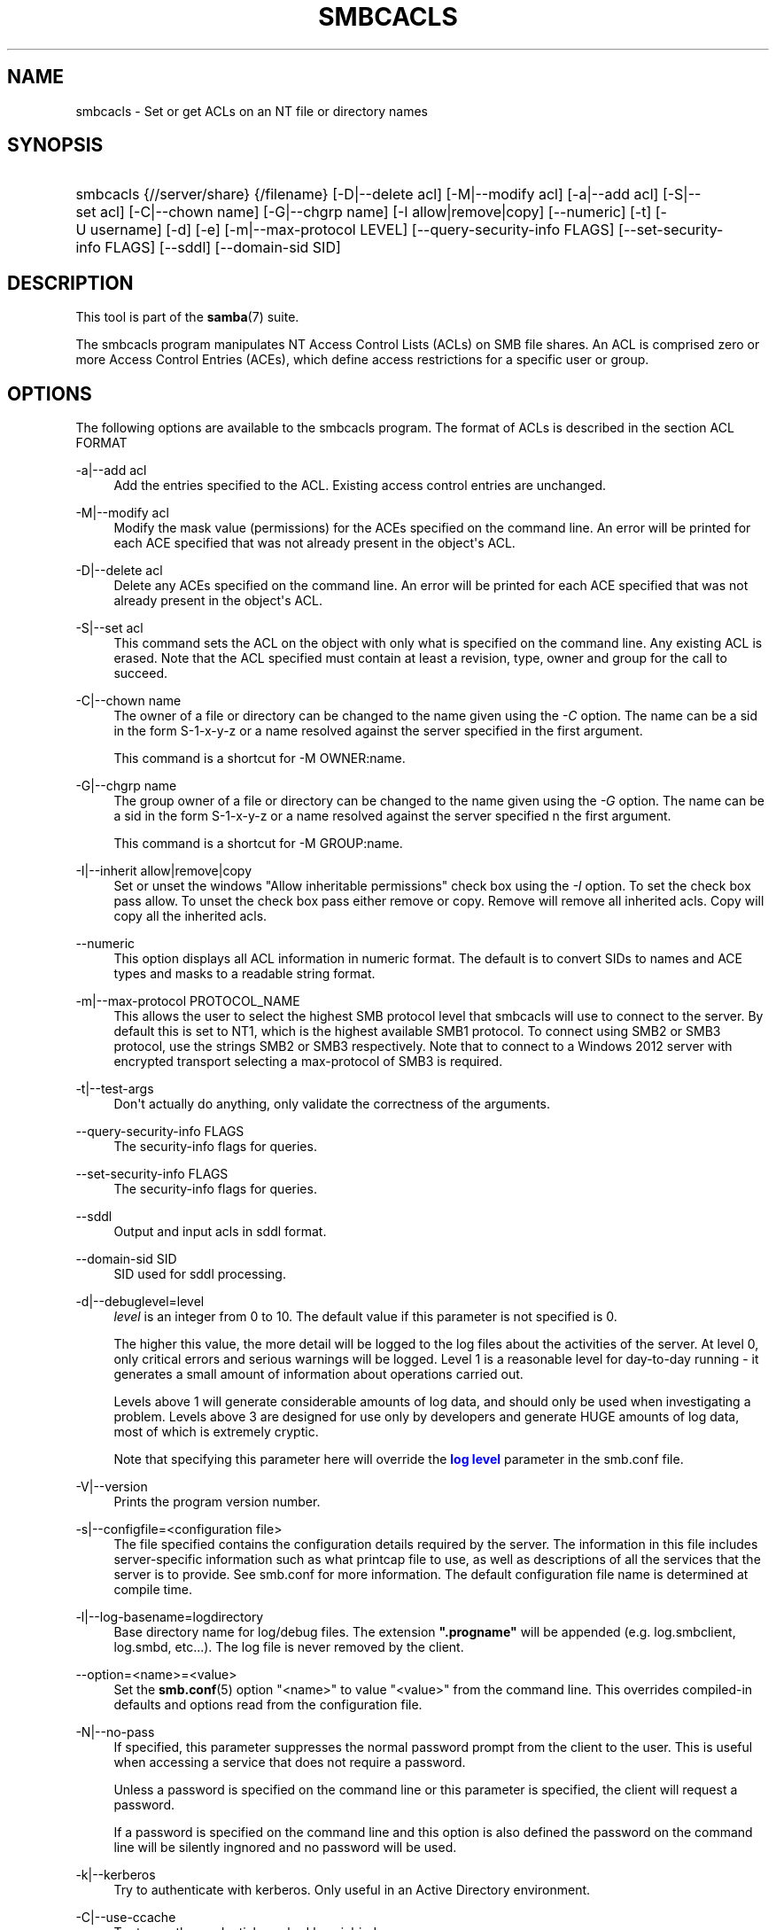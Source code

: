 '\" t
.\"     Title: smbcacls
.\"    Author: [see the "AUTHOR" section]
.\" Generator: DocBook XSL Stylesheets v1.78.1 <http://docbook.sf.net/>
.\"      Date: 09/08/2015
.\"    Manual: User Commands
.\"    Source: Samba 4.3
.\"  Language: English
.\"
.TH "SMBCACLS" "1" "09/08/2015" "Samba 4\&.3" "User Commands"
.\" -----------------------------------------------------------------
.\" * Define some portability stuff
.\" -----------------------------------------------------------------
.\" ~~~~~~~~~~~~~~~~~~~~~~~~~~~~~~~~~~~~~~~~~~~~~~~~~~~~~~~~~~~~~~~~~
.\" http://bugs.debian.org/507673
.\" http://lists.gnu.org/archive/html/groff/2009-02/msg00013.html
.\" ~~~~~~~~~~~~~~~~~~~~~~~~~~~~~~~~~~~~~~~~~~~~~~~~~~~~~~~~~~~~~~~~~
.ie \n(.g .ds Aq \(aq
.el       .ds Aq '
.\" -----------------------------------------------------------------
.\" * set default formatting
.\" -----------------------------------------------------------------
.\" disable hyphenation
.nh
.\" disable justification (adjust text to left margin only)
.ad l
.\" -----------------------------------------------------------------
.\" * MAIN CONTENT STARTS HERE *
.\" -----------------------------------------------------------------
.SH "NAME"
smbcacls \- Set or get ACLs on an NT file or directory names
.SH "SYNOPSIS"
.HP \w'\ 'u
smbcacls {//server/share} {/filename} [\-D|\-\-delete\ acl] [\-M|\-\-modify\ acl] [\-a|\-\-add\ acl] [\-S|\-\-set\ acl] [\-C|\-\-chown\ name] [\-G|\-\-chgrp\ name] [\-I\ allow|remove|copy] [\-\-numeric] [\-t] [\-U\ username] [\-d] [\-e] [\-m|\-\-max\-protocol\ LEVEL] [\-\-query\-security\-info\ FLAGS] [\-\-set\-security\-info\ FLAGS] [\-\-sddl] [\-\-domain\-sid\ SID]
.SH "DESCRIPTION"
.PP
This tool is part of the
\fBsamba\fR(7)
suite\&.
.PP
The
smbcacls
program manipulates NT Access Control Lists (ACLs) on SMB file shares\&. An ACL is comprised zero or more Access Control Entries (ACEs), which define access restrictions for a specific user or group\&.
.SH "OPTIONS"
.PP
The following options are available to the
smbcacls
program\&. The format of ACLs is described in the section ACL FORMAT
.PP
\-a|\-\-add acl
.RS 4
Add the entries specified to the ACL\&. Existing access control entries are unchanged\&.
.RE
.PP
\-M|\-\-modify acl
.RS 4
Modify the mask value (permissions) for the ACEs specified on the command line\&. An error will be printed for each ACE specified that was not already present in the object\*(Aqs ACL\&.
.RE
.PP
\-D|\-\-delete acl
.RS 4
Delete any ACEs specified on the command line\&. An error will be printed for each ACE specified that was not already present in the object\*(Aqs ACL\&.
.RE
.PP
\-S|\-\-set acl
.RS 4
This command sets the ACL on the object with only what is specified on the command line\&. Any existing ACL is erased\&. Note that the ACL specified must contain at least a revision, type, owner and group for the call to succeed\&.
.RE
.PP
\-C|\-\-chown name
.RS 4
The owner of a file or directory can be changed to the name given using the
\fI\-C\fR
option\&. The name can be a sid in the form S\-1\-x\-y\-z or a name resolved against the server specified in the first argument\&.
.sp
This command is a shortcut for \-M OWNER:name\&.
.RE
.PP
\-G|\-\-chgrp name
.RS 4
The group owner of a file or directory can be changed to the name given using the
\fI\-G\fR
option\&. The name can be a sid in the form S\-1\-x\-y\-z or a name resolved against the server specified n the first argument\&.
.sp
This command is a shortcut for \-M GROUP:name\&.
.RE
.PP
\-I|\-\-inherit allow|remove|copy
.RS 4
Set or unset the windows "Allow inheritable permissions" check box using the
\fI\-I\fR
option\&. To set the check box pass allow\&. To unset the check box pass either remove or copy\&. Remove will remove all inherited acls\&. Copy will copy all the inherited acls\&.
.RE
.PP
\-\-numeric
.RS 4
This option displays all ACL information in numeric format\&. The default is to convert SIDs to names and ACE types and masks to a readable string format\&.
.RE
.PP
\-m|\-\-max\-protocol PROTOCOL_NAME
.RS 4
This allows the user to select the highest SMB protocol level that smbcacls will use to connect to the server\&. By default this is set to NT1, which is the highest available SMB1 protocol\&. To connect using SMB2 or SMB3 protocol, use the strings SMB2 or SMB3 respectively\&. Note that to connect to a Windows 2012 server with encrypted transport selecting a max\-protocol of SMB3 is required\&.
.RE
.PP
\-t|\-\-test\-args
.RS 4
Don\*(Aqt actually do anything, only validate the correctness of the arguments\&.
.RE
.PP
\-\-query\-security\-info FLAGS
.RS 4
The security\-info flags for queries\&.
.RE
.PP
\-\-set\-security\-info FLAGS
.RS 4
The security\-info flags for queries\&.
.RE
.PP
\-\-sddl
.RS 4
Output and input acls in sddl format\&.
.RE
.PP
\-\-domain\-sid SID
.RS 4
SID used for sddl processing\&.
.RE
.PP
\-d|\-\-debuglevel=level
.RS 4
\fIlevel\fR
is an integer from 0 to 10\&. The default value if this parameter is not specified is 0\&.
.sp
The higher this value, the more detail will be logged to the log files about the activities of the server\&. At level 0, only critical errors and serious warnings will be logged\&. Level 1 is a reasonable level for day\-to\-day running \- it generates a small amount of information about operations carried out\&.
.sp
Levels above 1 will generate considerable amounts of log data, and should only be used when investigating a problem\&. Levels above 3 are designed for use only by developers and generate HUGE amounts of log data, most of which is extremely cryptic\&.
.sp
Note that specifying this parameter here will override the
\m[blue]\fBlog level\fR\m[]
parameter in the
smb\&.conf
file\&.
.RE
.PP
\-V|\-\-version
.RS 4
Prints the program version number\&.
.RE
.PP
\-s|\-\-configfile=<configuration file>
.RS 4
The file specified contains the configuration details required by the server\&. The information in this file includes server\-specific information such as what printcap file to use, as well as descriptions of all the services that the server is to provide\&. See
smb\&.conf
for more information\&. The default configuration file name is determined at compile time\&.
.RE
.PP
\-l|\-\-log\-basename=logdirectory
.RS 4
Base directory name for log/debug files\&. The extension
\fB"\&.progname"\fR
will be appended (e\&.g\&. log\&.smbclient, log\&.smbd, etc\&.\&.\&.)\&. The log file is never removed by the client\&.
.RE
.PP
\-\-option=<name>=<value>
.RS 4
Set the
\fBsmb.conf\fR(5)
option "<name>" to value "<value>" from the command line\&. This overrides compiled\-in defaults and options read from the configuration file\&.
.RE
.PP
\-N|\-\-no\-pass
.RS 4
If specified, this parameter suppresses the normal password prompt from the client to the user\&. This is useful when accessing a service that does not require a password\&.
.sp
Unless a password is specified on the command line or this parameter is specified, the client will request a password\&.
.sp
If a password is specified on the command line and this option is also defined the password on the command line will be silently ingnored and no password will be used\&.
.RE
.PP
\-k|\-\-kerberos
.RS 4
Try to authenticate with kerberos\&. Only useful in an Active Directory environment\&.
.RE
.PP
\-C|\-\-use\-ccache
.RS 4
Try to use the credentials cached by winbind\&.
.RE
.PP
\-A|\-\-authentication\-file=filename
.RS 4
This option allows you to specify a file from which to read the username and password used in the connection\&. The format of the file is
.sp
.if n \{\
.RS 4
.\}
.nf
username = <value>
password = <value>
domain   = <value>
.fi
.if n \{\
.RE
.\}
.sp
Make certain that the permissions on the file restrict access from unwanted users\&.
.RE
.PP
\-U|\-\-user=username[%password]
.RS 4
Sets the SMB username or username and password\&.
.sp
If %password is not specified, the user will be prompted\&. The client will first check the
\fBUSER\fR
environment variable, then the
\fBLOGNAME\fR
variable and if either exists, the string is uppercased\&. If these environmental variables are not found, the username
\fBGUEST\fR
is used\&.
.sp
A third option is to use a credentials file which contains the plaintext of the username and password\&. This option is mainly provided for scripts where the admin does not wish to pass the credentials on the command line or via environment variables\&. If this method is used, make certain that the permissions on the file restrict access from unwanted users\&. See the
\fI\-A\fR
for more details\&.
.sp
Be cautious about including passwords in scripts\&. Also, on many systems the command line of a running process may be seen via the
ps
command\&. To be safe always allow
rpcclient
to prompt for a password and type it in directly\&.
.RE
.PP
\-S|\-\-signing on|off|required
.RS 4
Set the client signing state\&.
.RE
.PP
\-P|\-\-machine\-pass
.RS 4
Use stored machine account password\&.
.RE
.PP
\-e|\-\-encrypt
.RS 4
This command line parameter requires the remote server support the UNIX extensions or that the SMB3 protocol has been selected\&. Requests that the connection be encrypted\&. Negotiates SMB encryption using either SMB3 or POSIX extensions via GSSAPI\&. Uses the given credentials for the encryption negotiation (either kerberos or NTLMv1/v2 if given domain/username/password triple\&. Fails the connection if encryption cannot be negotiated\&.
.RE
.PP
\-\-pw\-nt\-hash
.RS 4
The supplied password is the NT hash\&.
.RE
.PP
\-n|\-\-netbiosname <primary NetBIOS name>
.RS 4
This option allows you to override the NetBIOS name that Samba uses for itself\&. This is identical to setting the
\m[blue]\fBnetbios name\fR\m[]
parameter in the
smb\&.conf
file\&. However, a command line setting will take precedence over settings in
smb\&.conf\&.
.RE
.PP
\-i|\-\-scope <scope>
.RS 4
This specifies a NetBIOS scope that
nmblookup
will use to communicate with when generating NetBIOS names\&. For details on the use of NetBIOS scopes, see rfc1001\&.txt and rfc1002\&.txt\&. NetBIOS scopes are
\fIvery\fR
rarely used, only set this parameter if you are the system administrator in charge of all the NetBIOS systems you communicate with\&.
.RE
.PP
\-W|\-\-workgroup=domain
.RS 4
Set the SMB domain of the username\&. This overrides the default domain which is the domain defined in smb\&.conf\&. If the domain specified is the same as the servers NetBIOS name, it causes the client to log on using the servers local SAM (as opposed to the Domain SAM)\&.
.RE
.PP
\-O|\-\-socket\-options socket options
.RS 4
TCP socket options to set on the client socket\&. See the socket options parameter in the
smb\&.conf
manual page for the list of valid options\&.
.RE
.PP
\-?|\-\-help
.RS 4
Print a summary of command line options\&.
.RE
.PP
\-\-usage
.RS 4
Display brief usage message\&.
.RE
.SH "ACL FORMAT"
.PP
The format of an ACL is one or more entries separated by either commas or newlines\&. An ACL entry is one of the following:
.PP
.if n \{\
.RS 4
.\}
.nf
 
REVISION:<revision number>
OWNER:<sid or name>
GROUP:<sid or name>
ACL:<sid or name>:<type>/<flags>/<mask>
.fi
.if n \{\
.RE
.\}
.PP
The revision of the ACL specifies the internal Windows NT ACL revision for the security descriptor\&. If not specified it defaults to 1\&. Using values other than 1 may cause strange behaviour\&.
.PP
The owner and group specify the owner and group sids for the object\&. If a SID in the format S\-1\-x\-y\-z is specified this is used, otherwise the name specified is resolved using the server on which the file or directory resides\&.
.PP
ACEs are specified with an "ACL:" prefix, and define permissions granted to an SID\&. The SID again can be specified in S\-1\-x\-y\-z format or as a name in which case it is resolved against the server on which the file or directory resides\&. The type, flags and mask values determine the type of access granted to the SID\&.
.PP
The type can be either ALLOWED or DENIED to allow/deny access to the SID\&. The flags values are generally zero for file ACEs and either 9 or 2 for directory ACEs\&. Some common flags are:
.sp
.RS 4
.ie n \{\
\h'-04'\(bu\h'+03'\c
.\}
.el \{\
.sp -1
.IP \(bu 2.3
.\}
\fB#define SEC_ACE_FLAG_OBJECT_INHERIT 0x1\fR
.RE
.sp
.RS 4
.ie n \{\
\h'-04'\(bu\h'+03'\c
.\}
.el \{\
.sp -1
.IP \(bu 2.3
.\}
\fB#define SEC_ACE_FLAG_CONTAINER_INHERIT 0x2\fR
.RE
.sp
.RS 4
.ie n \{\
\h'-04'\(bu\h'+03'\c
.\}
.el \{\
.sp -1
.IP \(bu 2.3
.\}
\fB#define SEC_ACE_FLAG_NO_PROPAGATE_INHERIT 0x4\fR
.RE
.sp
.RS 4
.ie n \{\
\h'-04'\(bu\h'+03'\c
.\}
.el \{\
.sp -1
.IP \(bu 2.3
.\}
\fB#define SEC_ACE_FLAG_INHERIT_ONLY 0x8\fR
.RE
.sp
.RE
.PP
At present, flags can only be specified as decimal or hexadecimal values\&.
.PP
The mask is a value which expresses the access right granted to the SID\&. It can be given as a decimal or hexadecimal value, or by using one of the following text strings which map to the NT file permissions of the same name\&.
.sp
.RS 4
.ie n \{\
\h'-04'\(bu\h'+03'\c
.\}
.el \{\
.sp -1
.IP \(bu 2.3
.\}
\fIR\fR
\- Allow read access
.RE
.sp
.RS 4
.ie n \{\
\h'-04'\(bu\h'+03'\c
.\}
.el \{\
.sp -1
.IP \(bu 2.3
.\}
\fIW\fR
\- Allow write access
.RE
.sp
.RS 4
.ie n \{\
\h'-04'\(bu\h'+03'\c
.\}
.el \{\
.sp -1
.IP \(bu 2.3
.\}
\fIX\fR
\- Execute permission on the object
.RE
.sp
.RS 4
.ie n \{\
\h'-04'\(bu\h'+03'\c
.\}
.el \{\
.sp -1
.IP \(bu 2.3
.\}
\fID\fR
\- Delete the object
.RE
.sp
.RS 4
.ie n \{\
\h'-04'\(bu\h'+03'\c
.\}
.el \{\
.sp -1
.IP \(bu 2.3
.\}
\fIP\fR
\- Change permissions
.RE
.sp
.RS 4
.ie n \{\
\h'-04'\(bu\h'+03'\c
.\}
.el \{\
.sp -1
.IP \(bu 2.3
.\}
\fIO\fR
\- Take ownership
.RE
.sp
.RE
.PP
The following combined permissions can be specified:
.sp
.RS 4
.ie n \{\
\h'-04'\(bu\h'+03'\c
.\}
.el \{\
.sp -1
.IP \(bu 2.3
.\}
\fIREAD\fR
\- Equivalent to \*(AqRX\*(Aq permissions
.RE
.sp
.RS 4
.ie n \{\
\h'-04'\(bu\h'+03'\c
.\}
.el \{\
.sp -1
.IP \(bu 2.3
.\}
\fICHANGE\fR
\- Equivalent to \*(AqRXWD\*(Aq permissions
.RE
.sp
.RS 4
.ie n \{\
\h'-04'\(bu\h'+03'\c
.\}
.el \{\
.sp -1
.IP \(bu 2.3
.\}
\fIFULL\fR
\- Equivalent to \*(AqRWXDPO\*(Aq permissions
.RE
.SH "EXIT STATUS"
.PP
The
smbcacls
program sets the exit status depending on the success or otherwise of the operations performed\&. The exit status may be one of the following values\&.
.PP
If the operation succeeded, smbcacls returns and exit status of 0\&. If
smbcacls
couldn\*(Aqt connect to the specified server, or there was an error getting or setting the ACLs, an exit status of 1 is returned\&. If there was an error parsing any command line arguments, an exit status of 2 is returned\&.
.SH "VERSION"
.PP
This man page is correct for version 4 of the Samba suite\&.
.SH "AUTHOR"
.PP
The original Samba software and related utilities were created by Andrew Tridgell\&. Samba is now developed by the Samba Team as an Open Source project similar to the way the Linux kernel is developed\&.
.PP
smbcacls
was written by Andrew Tridgell and Tim Potter\&.
.PP
The conversion to DocBook for Samba 2\&.2 was done by Gerald Carter\&. The conversion to DocBook XML 4\&.2 for Samba 3\&.0 was done by Alexander Bokovoy\&.
